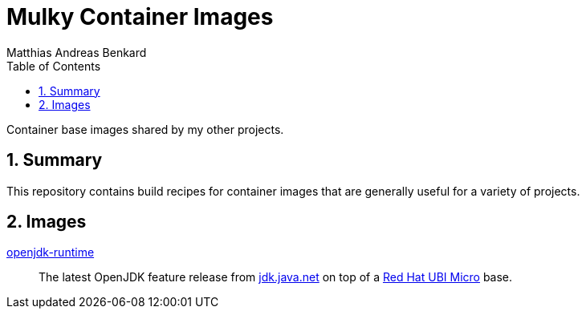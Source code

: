 // SPDX-FileCopyrightText: © 2022 Matthias Andreas Benkard <code@mail.matthias.benkard.de>
//
// SPDX-License-Identifier: GFDL-1.3-or-later

= Mulky Container Images
Matthias Andreas Benkard
// Meta
:experimental:
:data-uri:
:sectnums:
:toc:
:stem:
:keywords: mulk
// Settings
:icons: font
:source-highlighter: rouge

Container base images shared by my other projects.


== Summary

This repository contains build recipes for container images that are
generally useful for a variety of projects.


== Images

xref:openjdk-runtime/README.adoc[openjdk-runtime]:: The latest OpenJDK feature release from https://jdk.java.net[jdk.java.net] on top of a https://access.redhat.com/documentation/en-us/red_hat_enterprise_linux/8/html/building_running_and_managing_containers/assembly_types-of-container-images_building-running-and-managing-containers#con_understanding-the-ubi-micro-images_assembly_types-of-container-images[Red
Hat UBI Micro] base.

